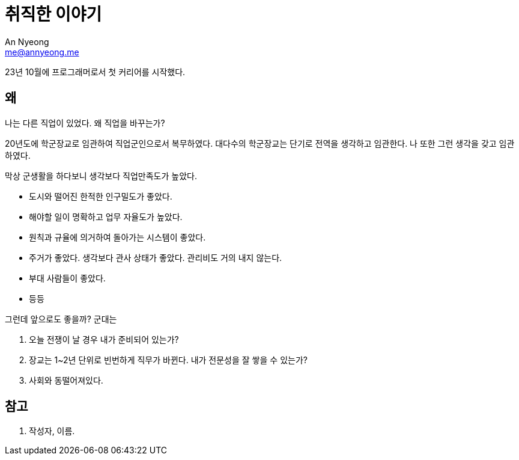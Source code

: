 = 취직한 이야기
An Nyeong <me@annyeong.me>
:description:
:keywords:
:created_at: 2024-01-14 18:07:27

23년 10월에 프로그래머로서 첫 커리어를 시작했다.

== 왜

나는 다른 직업이 있었다. 왜 직업을 바꾸는가?

20년도에 학군장교로 임관하여 직업군인으로서 복무하였다. 대다수의 학군장교는
단기로 전역을 생각하고 임관한다. 나 또한 그런 생각을 갖고 임관하였다.

막상 군생활을 하다보니 생각보다 직업만족도가 높았다.

* 도시와 떨어진 한적한 인구밀도가 좋았다.
* 해야할 일이 명확하고 업무 자율도가 높았다.
* 원칙과 규율에 의거하여 돌아가는 시스템이 좋았다.
* 주거가 좋았다. 생각보다 관사 상태가 좋았다. 관리비도 거의 내지 않는다.
* 부대 사람들이 좋았다.
* 등등

그런데 앞으로도 좋을까? 군대는

. 오늘 전쟁이 날 경우 내가 준비되어 있는가?
. 장교는 1~2년 단위로 빈번하게 직무가 바뀐다. 내가 전문성을 잘 쌓을 수 있는가?
. 사회와 동떨어져있다.

[bibliography]
== 참고

. 작성자, 이름.
